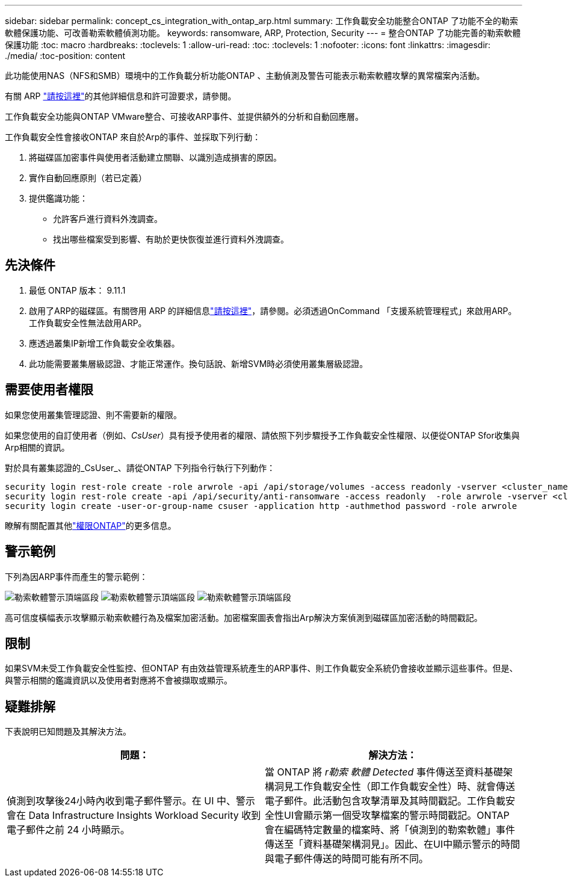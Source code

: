 ---
sidebar: sidebar 
permalink: concept_cs_integration_with_ontap_arp.html 
summary: 工作負載安全功能整合ONTAP 了功能不全的勒索軟體保護功能、可改善勒索軟體偵測功能。 
keywords: ransomware, ARP, Protection, Security 
---
= 整合ONTAP 了功能完善的勒索軟體保護功能
:toc: macro
:hardbreaks:
:toclevels: 1
:allow-uri-read: 
:toc: 
:toclevels: 1
:nofooter: 
:icons: font
:linkattrs: 
:imagesdir: ./media/
:toc-position: content


[role="lead"]
此功能使用NAS（NFS和SMB）環境中的工作負載分析功能ONTAP 、主動偵測及警告可能表示勒索軟體攻擊的異常檔案內活動。

有關 ARP link:https://docs.netapp.com/us-en/ontap/anti-ransomware/index.html["請按這裡"]的其他詳細信息和許可證要求，請參閱。

工作負載安全功能與ONTAP VMware整合、可接收ARP事件、並提供額外的分析和自動回應層。

工作負載安全性會接收ONTAP 來自於Arp的事件、並採取下列行動：

. 將磁碟區加密事件與使用者活動建立關聯、以識別造成損害的原因。
. 實作自動回應原則（若已定義）
. 提供鑑識功能：
+
** 允許客戶進行資料外洩調查。
** 找出哪些檔案受到影響、有助於更快恢復並進行資料外洩調查。






== 先決條件

. 最低 ONTAP 版本： 9.11.1
. 啟用了ARP的磁碟區。有關啓用 ARP 的詳細信息link:https://docs.netapp.com/us-en/ontap/anti-ransomware/enable-task.html["請按這裡"]，請參閱。必須透過OnCommand 「支援系統管理程式」來啟用ARP。工作負載安全性無法啟用ARP。
. 應透過叢集IP新增工作負載安全收集器。
. 此功能需要叢集層級認證、才能正常運作。換句話說、新增SVM時必須使用叢集層級認證。




== 需要使用者權限

如果您使用叢集管理認證、則不需要新的權限。

如果您使用的自訂使用者（例如、_CsUser_）具有授予使用者的權限、請依照下列步驟授予工作負載安全性權限、以便從ONTAP Sfor收集與Arp相關的資訊。

對於具有叢集認證的_CsUser_、請從ONTAP 下列指令行執行下列動作：

....
security login rest-role create -role arwrole -api /api/storage/volumes -access readonly -vserver <cluster_name>
security login rest-role create -api /api/security/anti-ransomware -access readonly  -role arwrole -vserver <cluster_name>
security login create -user-or-group-name csuser -application http -authmethod password -role arwrole
....
瞭解有關配置其他link:task_add_collector_svm.html["權限ONTAP"]的更多信息。



== 警示範例

下列為因ARP事件而產生的警示範例：

image:CS_Ransomware_Example_1.png["勒索軟體警示頂端區段"] image:CS_Ransomware_Example_2.png["勒索軟體警示頂端區段"] image:CS_Ransomware_Example_3.png["勒索軟體警示頂端區段"]

高可信度橫幅表示攻擊顯示勒索軟體行為及檔案加密活動。加密檔案圖表會指出Arp解決方案偵測到磁碟區加密活動的時間戳記。



== 限制

如果SVM未受工作負載安全性監控、但ONTAP 有由效益管理系統產生的ARP事件、則工作負載安全系統仍會接收並顯示這些事件。但是、與警示相關的鑑識資訊以及使用者對應將不會被擷取或顯示。



== 疑難排解

下表說明已知問題及其解決方法。

[cols="2*"]
|===
| 問題： | 解決方法： 


| 偵測到攻擊後24小時內收到電子郵件警示。在 UI 中、警示會在 Data Infrastructure Insights Workload Security 收到電子郵件之前 24 小時顯示。 | 當 ONTAP 將 _r勒索 軟體 Detected_ 事件傳送至資料基礎架構洞見工作負載安全性（即工作負載安全性）時、就會傳送電子郵件。此活動包含攻擊清單及其時間戳記。工作負載安全性UI會顯示第一個受攻擊檔案的警示時間戳記。ONTAP 會在編碼特定數量的檔案時、將「偵測到的勒索軟體」事件傳送至「資料基礎架構洞見」。因此、在UI中顯示警示的時間與電子郵件傳送的時間可能有所不同。 
|===
